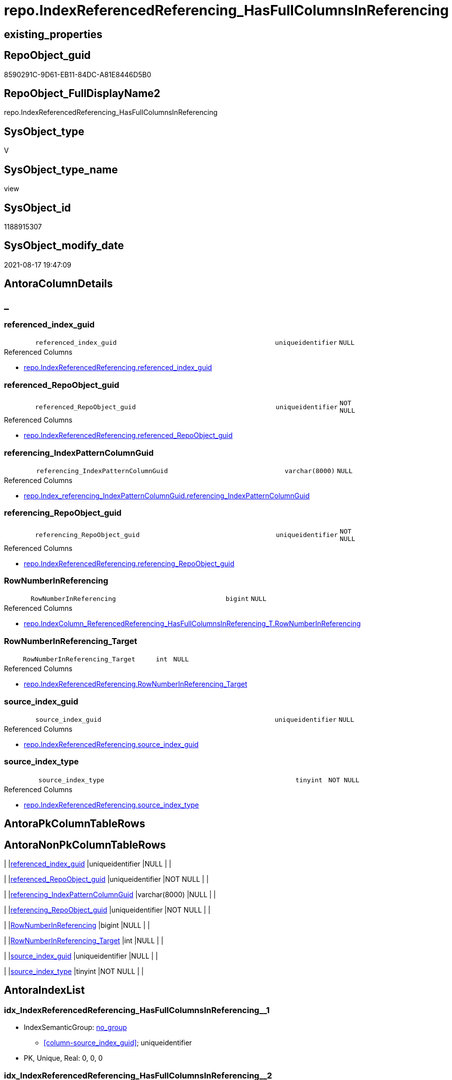 // tag::HeaderFullDisplayName[]
= repo.IndexReferencedReferencing_HasFullColumnsInReferencing
// end::HeaderFullDisplayName[]

== existing_properties

// tag::existing_properties[]
:ExistsProperty--antorareferencedlist:
:ExistsProperty--antorareferencinglist:
:ExistsProperty--is_repo_managed:
:ExistsProperty--is_ssas:
:ExistsProperty--referencedobjectlist:
:ExistsProperty--sql_modules_definition:
:ExistsProperty--FK:
:ExistsProperty--AntoraIndexList:
:ExistsProperty--Columns:
// end::existing_properties[]

== RepoObject_guid

// tag::RepoObject_guid[]
8590291C-9D61-EB11-84DC-A81E8446D5B0
// end::RepoObject_guid[]

== RepoObject_FullDisplayName2

// tag::RepoObject_FullDisplayName2[]
repo.IndexReferencedReferencing_HasFullColumnsInReferencing
// end::RepoObject_FullDisplayName2[]

== SysObject_type

// tag::SysObject_type[]
V 
// end::SysObject_type[]

== SysObject_type_name

// tag::SysObject_type_name[]
view
// end::SysObject_type_name[]

== SysObject_id

// tag::SysObject_id[]
1188915307
// end::SysObject_id[]

== SysObject_modify_date

// tag::SysObject_modify_date[]
2021-08-17 19:47:09
// end::SysObject_modify_date[]

== AntoraColumnDetails

// tag::AntoraColumnDetails[]
[discrete]
== _


[#column-referencedunderlineindexunderlineguid]
=== referenced_index_guid

[cols="d,8m,m,m,m,d"]
|===
|
|referenced_index_guid
|uniqueidentifier
|NULL
|
|
|===

.Referenced Columns
--
* xref:repo.indexreferencedreferencing.adoc#column-referencedunderlineindexunderlineguid[+repo.IndexReferencedReferencing.referenced_index_guid+]
--


[#column-referencedunderlinerepoobjectunderlineguid]
=== referenced_RepoObject_guid

[cols="d,8m,m,m,m,d"]
|===
|
|referenced_RepoObject_guid
|uniqueidentifier
|NOT NULL
|
|
|===

.Referenced Columns
--
* xref:repo.indexreferencedreferencing.adoc#column-referencedunderlinerepoobjectunderlineguid[+repo.IndexReferencedReferencing.referenced_RepoObject_guid+]
--


[#column-referencingunderlineindexpatterncolumnguid]
=== referencing_IndexPatternColumnGuid

[cols="d,8m,m,m,m,d"]
|===
|
|referencing_IndexPatternColumnGuid
|varchar(8000)
|NULL
|
|
|===

.Referenced Columns
--
* xref:repo.index_referencing_indexpatterncolumnguid.adoc#column-referencingunderlineindexpatterncolumnguid[+repo.Index_referencing_IndexPatternColumnGuid.referencing_IndexPatternColumnGuid+]
--


[#column-referencingunderlinerepoobjectunderlineguid]
=== referencing_RepoObject_guid

[cols="d,8m,m,m,m,d"]
|===
|
|referencing_RepoObject_guid
|uniqueidentifier
|NOT NULL
|
|
|===

.Referenced Columns
--
* xref:repo.indexreferencedreferencing.adoc#column-referencingunderlinerepoobjectunderlineguid[+repo.IndexReferencedReferencing.referencing_RepoObject_guid+]
--


[#column-rownumberinreferencing]
=== RowNumberInReferencing

[cols="d,8m,m,m,m,d"]
|===
|
|RowNumberInReferencing
|bigint
|NULL
|
|
|===

.Referenced Columns
--
* xref:repo.indexcolumn_referencedreferencing_hasfullcolumnsinreferencing_t.adoc#column-rownumberinreferencing[+repo.IndexColumn_ReferencedReferencing_HasFullColumnsInReferencing_T.RowNumberInReferencing+]
--


[#column-rownumberinreferencingunderlinetarget]
=== RowNumberInReferencing_Target

[cols="d,8m,m,m,m,d"]
|===
|
|RowNumberInReferencing_Target
|int
|NULL
|
|
|===

.Referenced Columns
--
* xref:repo.indexreferencedreferencing.adoc#column-rownumberinreferencingunderlinetarget[+repo.IndexReferencedReferencing.RowNumberInReferencing_Target+]
--


[#column-sourceunderlineindexunderlineguid]
=== source_index_guid

[cols="d,8m,m,m,m,d"]
|===
|
|source_index_guid
|uniqueidentifier
|NULL
|
|
|===

.Referenced Columns
--
* xref:repo.indexreferencedreferencing.adoc#column-sourceunderlineindexunderlineguid[+repo.IndexReferencedReferencing.source_index_guid+]
--


[#column-sourceunderlineindexunderlinetype]
=== source_index_type

[cols="d,8m,m,m,m,d"]
|===
|
|source_index_type
|tinyint
|NOT NULL
|
|
|===

.Referenced Columns
--
* xref:repo.indexreferencedreferencing.adoc#column-sourceunderlineindexunderlinetype[+repo.IndexReferencedReferencing.source_index_type+]
--


// end::AntoraColumnDetails[]

== AntoraPkColumnTableRows

// tag::AntoraPkColumnTableRows[]








// end::AntoraPkColumnTableRows[]

== AntoraNonPkColumnTableRows

// tag::AntoraNonPkColumnTableRows[]
|
|<<column-referencedunderlineindexunderlineguid>>
|uniqueidentifier
|NULL
|
|

|
|<<column-referencedunderlinerepoobjectunderlineguid>>
|uniqueidentifier
|NOT NULL
|
|

|
|<<column-referencingunderlineindexpatterncolumnguid>>
|varchar(8000)
|NULL
|
|

|
|<<column-referencingunderlinerepoobjectunderlineguid>>
|uniqueidentifier
|NOT NULL
|
|

|
|<<column-rownumberinreferencing>>
|bigint
|NULL
|
|

|
|<<column-rownumberinreferencingunderlinetarget>>
|int
|NULL
|
|

|
|<<column-sourceunderlineindexunderlineguid>>
|uniqueidentifier
|NULL
|
|

|
|<<column-sourceunderlineindexunderlinetype>>
|tinyint
|NOT NULL
|
|

// end::AntoraNonPkColumnTableRows[]

== AntoraIndexList

// tag::AntoraIndexList[]

[#index-idxunderlineindexreferencedreferencingunderlinehasfullcolumnsinreferencingunderlineunderline1]
=== idx_IndexReferencedReferencing_HasFullColumnsInReferencing++__++1

* IndexSemanticGroup: xref:other/indexsemanticgroup.adoc#startbnoblankgroupendb[no_group]
+
--
* <<column-source_index_guid>>; uniqueidentifier
--
* PK, Unique, Real: 0, 0, 0


[#index-idxunderlineindexreferencedreferencingunderlinehasfullcolumnsinreferencingunderlineunderline2]
=== idx_IndexReferencedReferencing_HasFullColumnsInReferencing++__++2

* IndexSemanticGroup: xref:other/indexsemanticgroup.adoc#startbnoblankgroupendb[no_group]
+
--
* <<column-referenced_RepoObject_guid>>; uniqueidentifier
* <<column-referencing_RepoObject_guid>>; uniqueidentifier
--
* PK, Unique, Real: 0, 0, 0


[#index-idxunderlineindexreferencedreferencingunderlinehasfullcolumnsinreferencingunderlineunderline3]
=== idx_IndexReferencedReferencing_HasFullColumnsInReferencing++__++3

* IndexSemanticGroup: xref:other/indexsemanticgroup.adoc#startbnoblankgroupendb[no_group]
+
--
* <<column-RowNumberInReferencing>>; bigint
--
* PK, Unique, Real: 0, 0, 0

// end::AntoraIndexList[]

== AntoraMeasureDetails

// tag::AntoraMeasureDetails[]

// end::AntoraMeasureDetails[]

== AntoraParameterList

// tag::AntoraParameterList[]

// end::AntoraParameterList[]

== AntoraXrefCulturesList

// tag::AntoraXrefCulturesList[]
* xref:dhw:sqldb:repo.indexreferencedreferencing_hasfullcolumnsinreferencing.adoc[] - 
// end::AntoraXrefCulturesList[]

== cultures_count

// tag::cultures_count[]
1
// end::cultures_count[]

== Other tags

source: property.RepoObjectProperty_cross As rop_cross


=== additional_reference_csv

// tag::additional_reference_csv[]

// end::additional_reference_csv[]


=== AdocUspSteps

// tag::adocuspsteps[]

// end::adocuspsteps[]


=== AntoraReferencedList

// tag::antorareferencedlist[]
* xref:repo.index_referencing_indexpatterncolumnguid.adoc[]
* xref:repo.indexcolumn_referencedreferencing_hasfullcolumnsinreferencing_t.adoc[]
* xref:repo.indexreferencedreferencing.adoc[]
// end::antorareferencedlist[]


=== AntoraReferencingList

// tag::antorareferencinglist[]
* xref:repo.usp_index_inheritance.adoc[]
// end::antorareferencinglist[]


=== Description

// tag::description[]

// end::description[]


=== ExampleUsage

// tag::exampleusage[]

// end::exampleusage[]


=== exampleUsage_2

// tag::exampleusage_2[]

// end::exampleusage_2[]


=== exampleUsage_3

// tag::exampleusage_3[]

// end::exampleusage_3[]


=== exampleUsage_4

// tag::exampleusage_4[]

// end::exampleusage_4[]


=== exampleUsage_5

// tag::exampleusage_5[]

// end::exampleusage_5[]


=== exampleWrong_Usage

// tag::examplewrong_usage[]

// end::examplewrong_usage[]


=== has_execution_plan_issue

// tag::has_execution_plan_issue[]

// end::has_execution_plan_issue[]


=== has_get_referenced_issue

// tag::has_get_referenced_issue[]

// end::has_get_referenced_issue[]


=== has_history

// tag::has_history[]

// end::has_history[]


=== has_history_columns

// tag::has_history_columns[]

// end::has_history_columns[]


=== InheritanceType

// tag::inheritancetype[]

// end::inheritancetype[]


=== is_persistence

// tag::is_persistence[]

// end::is_persistence[]


=== is_persistence_check_duplicate_per_pk

// tag::is_persistence_check_duplicate_per_pk[]

// end::is_persistence_check_duplicate_per_pk[]


=== is_persistence_check_for_empty_source

// tag::is_persistence_check_for_empty_source[]

// end::is_persistence_check_for_empty_source[]


=== is_persistence_delete_changed

// tag::is_persistence_delete_changed[]

// end::is_persistence_delete_changed[]


=== is_persistence_delete_missing

// tag::is_persistence_delete_missing[]

// end::is_persistence_delete_missing[]


=== is_persistence_insert

// tag::is_persistence_insert[]

// end::is_persistence_insert[]


=== is_persistence_truncate

// tag::is_persistence_truncate[]

// end::is_persistence_truncate[]


=== is_persistence_update_changed

// tag::is_persistence_update_changed[]

// end::is_persistence_update_changed[]


=== is_repo_managed

// tag::is_repo_managed[]
0
// end::is_repo_managed[]


=== is_ssas

// tag::is_ssas[]
0
// end::is_ssas[]


=== microsoft_database_tools_support

// tag::microsoft_database_tools_support[]

// end::microsoft_database_tools_support[]


=== MS_Description

// tag::ms_description[]

// end::ms_description[]


=== persistence_source_RepoObject_fullname

// tag::persistence_source_repoobject_fullname[]

// end::persistence_source_repoobject_fullname[]


=== persistence_source_RepoObject_fullname2

// tag::persistence_source_repoobject_fullname2[]

// end::persistence_source_repoobject_fullname2[]


=== persistence_source_RepoObject_guid

// tag::persistence_source_repoobject_guid[]

// end::persistence_source_repoobject_guid[]


=== persistence_source_RepoObject_xref

// tag::persistence_source_repoobject_xref[]

// end::persistence_source_repoobject_xref[]


=== pk_index_guid

// tag::pk_index_guid[]

// end::pk_index_guid[]


=== pk_IndexPatternColumnDatatype

// tag::pk_indexpatterncolumndatatype[]

// end::pk_indexpatterncolumndatatype[]


=== pk_IndexPatternColumnName

// tag::pk_indexpatterncolumnname[]

// end::pk_indexpatterncolumnname[]


=== pk_IndexSemanticGroup

// tag::pk_indexsemanticgroup[]

// end::pk_indexsemanticgroup[]


=== ReferencedObjectList

// tag::referencedobjectlist[]
* [repo].[Index_referencing_IndexPatternColumnGuid]
* [repo].[IndexColumn_ReferencedReferencing_HasFullColumnsInReferencing_T]
* [repo].[IndexReferencedReferencing]
// end::referencedobjectlist[]


=== usp_persistence_RepoObject_guid

// tag::usp_persistence_repoobject_guid[]

// end::usp_persistence_repoobject_guid[]


=== UspExamples

// tag::uspexamples[]

// end::uspexamples[]


=== uspgenerator_usp_id

// tag::uspgenerator_usp_id[]

// end::uspgenerator_usp_id[]


=== UspParameters

// tag::uspparameters[]

// end::uspparameters[]

== Boolean Attributes

source: property.RepoObjectProperty WHERE property_int = 1

// tag::boolean_attributes[]

// end::boolean_attributes[]

== sql_modules_definition

// tag::sql_modules_definition[]
[%collapsible]
=======
[source,sql,numbered]
----



/*
HasFullColumnsInReferencing:
Filter repo.IndexReferencedReferencing
all columns, existing in referenced, should also exist in referencing
in other words, the referenced index is completely contained in the referencing object 

keep in mind, that a [source_index_guid] can be inherited into several [referenced_index_guid]
if the source object is used several times but target columns are different

Thats why we have [RowNumberInReferencing] and [RowNumberInReferencing_Target]

But [RowNumberInReferencing_Target] is a bit hard to understand. it is the [RowNumberInReferencing] stored before (in earlier runs) into [repo].[Index_virtual]
the same index can be inherited several times into the same referenced object, if a source is used several times
for example
SELECT A_A = A.A, B_A = B.A from source_1 as A LEFT JOIN source_1 as B ON ... 
normaly these indexes should have different columns

Issue:
if [repo].[Index_virtual].[referenced_index_guid] is missing, then it could be contained in repo.IndexReferencedReferencing
but [referenced_index_guid] is NULL in this case

How we could / should create a missing but possible [repo].[Index_virtual].[referenced_index_guid]?
=> in usp_index_inheritance
not only insert, but also update of [repo].[Index_virtual].[referenced_index_guid] if it is NULL but it has a source_index here in this view
*/
CREATE View repo.IndexReferencedReferencing_HasFullColumnsInReferencing
As
--
Select
    T1.source_index_guid
  , T1.referencing_RepoObject_guid
  , T1.RowNumberInReferencing_Target
  , T1.source_index_type
  , T1.referenced_RepoObject_guid
  , T1.referenced_index_guid
  , T2.RowNumberInReferencing
  , T3.referencing_IndexPatternColumnGuid
From
    repo.IndexReferencedReferencing                                          As T1
    Inner Join
        repo.IndexColumn_ReferencedReferencing_HasFullColumnsInReferencing_T As T2
            On
            T1.source_index_guid               = T2.index_guid
            And T1.referenced_RepoObject_guid  = T2.referenced_RepoObject_guid
            And T1.referencing_RepoObject_guid = T2.referencing_RepoObject_guid

    Left Join
        repo.Index_referencing_IndexPatternColumnGuid                        As T3
            On
            T3.source_index_guid               = T1.source_index_guid
            And T3.referencing_RepoObject_guid = T1.referencing_RepoObject_guid

----
=======
// end::sql_modules_definition[]


